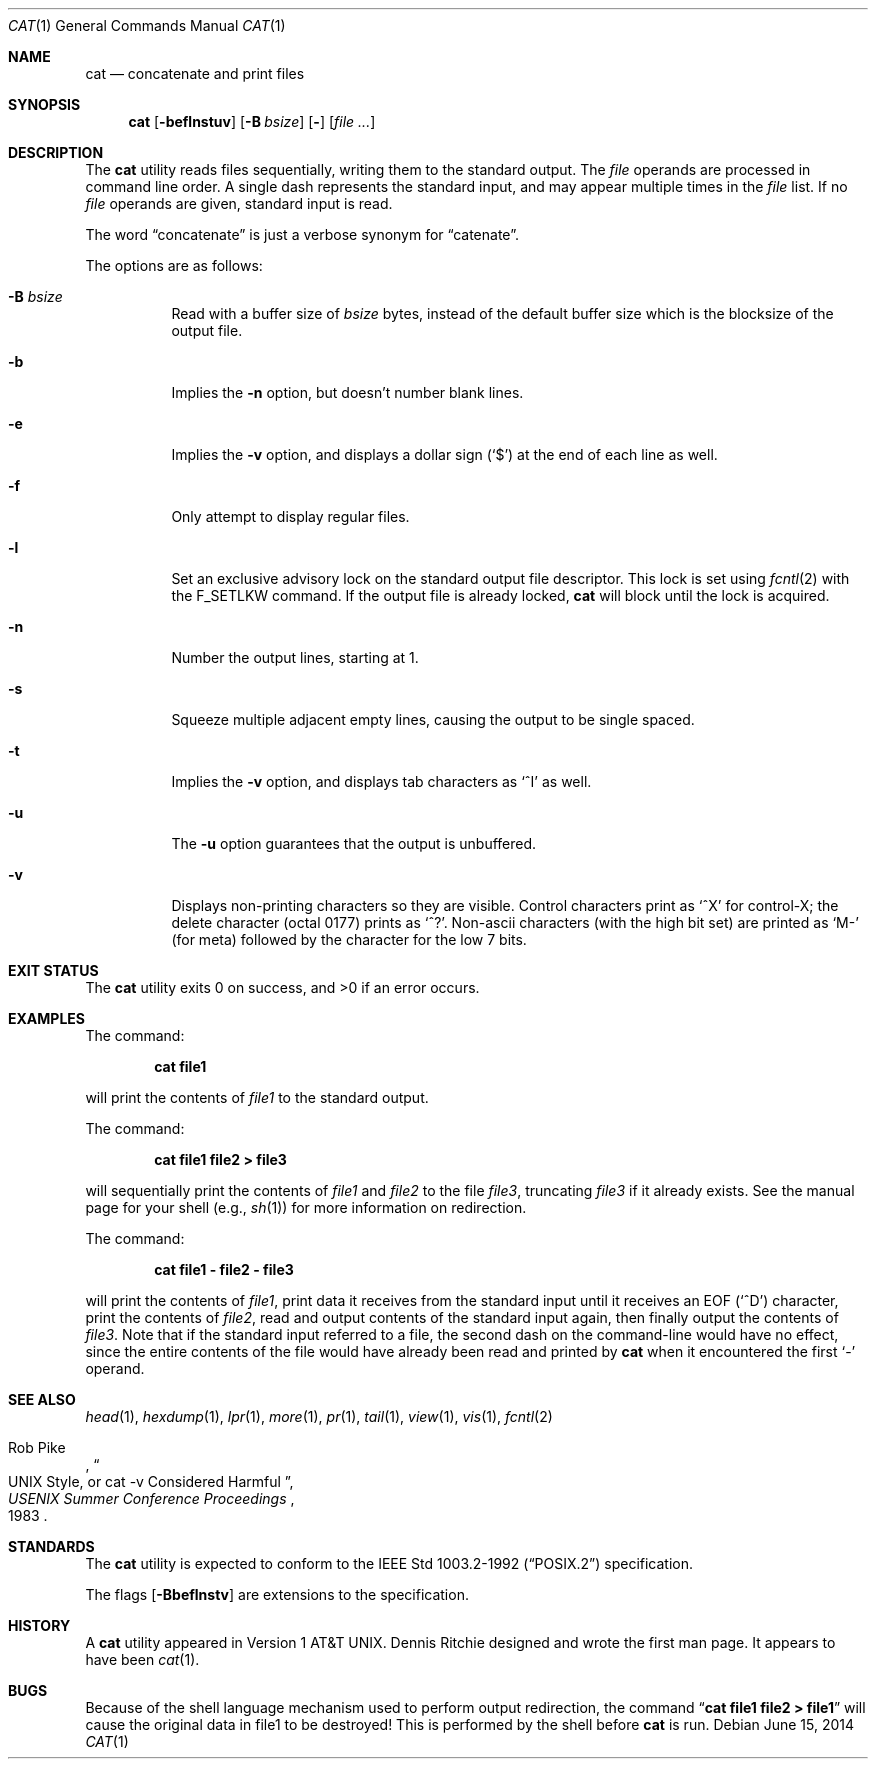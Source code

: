 .\"	$NetBSD$
.\"
.\" Copyright (c) 1989, 1990, 1993
.\"	The Regents of the University of California.  All rights reserved.
.\"
.\" This code is derived from software contributed to Berkeley by
.\" the Institute of Electrical and Electronics Engineers, Inc.
.\"
.\" Redistribution and use in source and binary forms, with or without
.\" modification, are permitted provided that the following conditions
.\" are met:
.\" 1. Redistributions of source code must retain the above copyright
.\"    notice, this list of conditions and the following disclaimer.
.\" 2. Redistributions in binary form must reproduce the above copyright
.\"    notice, this list of conditions and the following disclaimer in the
.\"    documentation and/or other materials provided with the distribution.
.\" 3. Neither the name of the University nor the names of its contributors
.\"    may be used to endorse or promote products derived from this software
.\"    without specific prior written permission.
.\"
.\" THIS SOFTWARE IS PROVIDED BY THE REGENTS AND CONTRIBUTORS ``AS IS'' AND
.\" ANY EXPRESS OR IMPLIED WARRANTIES, INCLUDING, BUT NOT LIMITED TO, THE
.\" IMPLIED WARRANTIES OF MERCHANTABILITY AND FITNESS FOR A PARTICULAR PURPOSE
.\" ARE DISCLAIMED.  IN NO EVENT SHALL THE REGENTS OR CONTRIBUTORS BE LIABLE
.\" FOR ANY DIRECT, INDIRECT, INCIDENTAL, SPECIAL, EXEMPLARY, OR CONSEQUENTIAL
.\" DAMAGES (INCLUDING, BUT NOT LIMITED TO, PROCUREMENT OF SUBSTITUTE GOODS
.\" OR SERVICES; LOSS OF USE, DATA, OR PROFITS; OR BUSINESS INTERRUPTION)
.\" HOWEVER CAUSED AND ON ANY THEORY OF LIABILITY, WHETHER IN CONTRACT, STRICT
.\" LIABILITY, OR TORT (INCLUDING NEGLIGENCE OR OTHERWISE) ARISING IN ANY WAY
.\" OUT OF THE USE OF THIS SOFTWARE, EVEN IF ADVISED OF THE POSSIBILITY OF
.\" SUCH DAMAGE.
.\"
.\"     @(#)cat.1	8.3 (Berkeley) 5/2/95
.\"
.Dd June 15, 2014
.Dt CAT 1
.Os
.Sh NAME
.Nm cat
.Nd concatenate and print files
.Sh SYNOPSIS
.Nm
.Op Fl beflnstuv
.Op Fl B Ar bsize
.Op Fl
.Op Ar
.Sh DESCRIPTION
The
.Nm
utility reads files sequentially, writing them to the standard output.
The
.Ar file
operands are processed in command line order.
A single dash represents the standard input,
and may appear multiple times in the
.Ar file
list.
If no
.Ar file
operands are given, standard input is read.
.Pp
The word
.Dq concatenate
is just a verbose synonym for
.Dq catenate .
.Pp
The options are as follows:
.Bl -tag -width Ds
.It Fl B Ar bsize
Read with a buffer size of
.Ar bsize
bytes, instead of the default buffer size which is the blocksize of the
output file.
.It Fl b
Implies the
.Fl n
option, but doesn't number blank lines.
.It Fl e
Implies the
.Fl v
option, and displays a dollar sign
.Pq Ql \&$
at the end of each line
as well.
.It Fl f
Only attempt to display regular files.
.It Fl l
Set an exclusive advisory lock on the standard output file descriptor.
This lock is set using
.Xr fcntl 2
with the
.Dv F_SETLKW
command.
If the output file is already locked,
.Nm
will block until the lock is acquired.
.It Fl n
Number the output lines, starting at 1.
.It Fl s
Squeeze multiple adjacent empty lines, causing the output to be
single spaced.
.It Fl t
Implies the
.Fl v
option, and displays tab characters as
.Ql ^I
as well.
.It Fl u
The
.Fl u
option guarantees that the output is unbuffered.
.It Fl v
Displays non-printing characters so they are visible.
Control characters print as
.Ql ^X
for control-X; the delete
character (octal 0177) prints as
.Ql ^? .
Non-ascii characters (with the high bit set) are printed as
.Ql M-
(for meta) followed by the character for the low 7 bits.
.El
.Sh EXIT STATUS
The
.Nm
utility exits 0 on success, and \*[Gt]0 if an error occurs.
.Sh EXAMPLES
The command:
.Bd -literal -offset indent
.Ic cat file1
.Ed
.Pp
will print the contents of
.Ar file1
to the standard output.
.Pp
The command:
.Bd -literal -offset indent
.Ic cat file1 file2 \*[Gt] file3
.Ed
.Pp
will sequentially print the contents of
.Ar file1
and
.Ar file2
to the file
.Ar file3 ,
truncating
.Ar file3
if it already exists.
See the manual page for your shell (e.g.,
.Xr sh 1 )
for more information on redirection.
.Pp
The command:
.Bd -literal -offset indent
.Ic cat file1 - file2 - file3
.Ed
.Pp
will print the contents of
.Ar file1 ,
print data it receives from the standard input until it receives an
.Dv EOF
.Pq Sq ^D
character, print the contents of
.Ar file2 ,
read and output contents of the standard input again, then finally output
the contents of
.Ar file3 .
Note that if the standard input referred to a file, the second dash
on the command-line would have no effect, since the entire contents of the file
would have already been read and printed by
.Nm
when it encountered the first
.Ql \&-
operand.
.Sh SEE ALSO
.Xr head 1 ,
.Xr hexdump 1 ,
.Xr lpr 1 ,
.Xr more 1 ,
.Xr pr 1 ,
.Xr tail 1 ,
.Xr view 1 ,
.Xr vis 1 ,
.Xr fcntl 2
.Rs
.%A Rob Pike
.%T "UNIX Style, or cat -v Considered Harmful"
.%J "USENIX Summer Conference Proceedings"
.%D 1983
.Re
.Sh STANDARDS
The
.Nm
utility is expected to conform to the
.St -p1003.2-92
specification.
.Pp
The flags
.Op Fl Bbeflnstv
are extensions to the specification.
.Sh HISTORY
A
.Nm
utility appeared in
.At v1 .
Dennis Ritchie designed and wrote the first man page.
It appears to have been
.Xr cat 1 .
.Sh BUGS
Because of the shell language mechanism used to perform output
redirection, the command
.Dq Li cat file1 file2 \*[Gt] file1
will cause the original data in file1 to be destroyed!
This is performed by the shell before
.Nm
is run.
